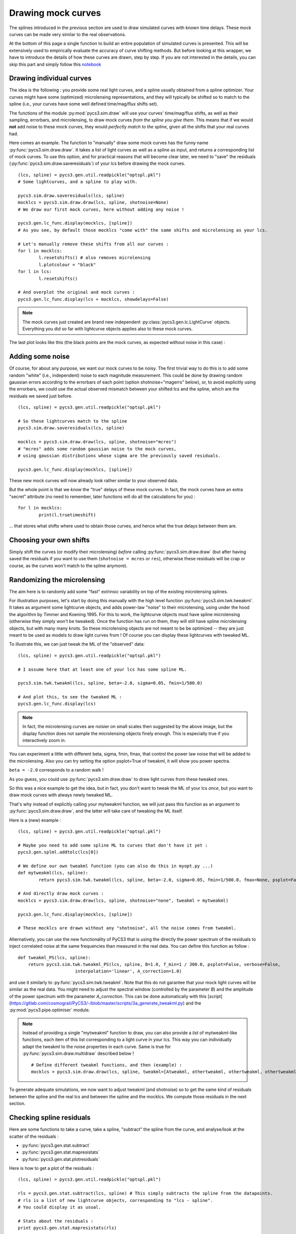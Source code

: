 Drawing mock curves
===================


The splines introduced in the previous section are used to draw simulated curves with known time delays. These mock curves can be made very similar to the real observations.

At the bottom of this page a single function to build an entire population of simulated curves is presented. This will be extensively used to empirically evaluate the accuracy of curve shifting methods. But before looking at this wrapper, we have to introduce the details of how these curves are drawn, step by step. If you are not interested in the details, you can skip this part and simply follow this `notebook <https://gitlab.com/cosmograil/PyCS3/-/blob/master/notebook/Uncertainties%20estimation.ipynb>`_


Drawing individual curves
-------------------------

The idea is the following : you provide some real light curves, and a spline usually obtained from a spline optimizer. Your curves might have some (optimized) microlensing representations, and they will typically be shifted so to match to the spline (i.e., your curves have some well defined time/mag/flux shifts set).

The functions of the module :py:mod:`pycs3.sim.draw` will use your curves' time/mag/flux shifts, as well as their sampling, errorbars, and microlensing, to draw mock curves *from the spline you give them*. This means that if we would **not** add noise to these mock curves, they would *perfectly match to the spline*, given all the shifts that your real curves had.

Here comes an example. The function to "manually" draw some mock curves has the funny name :py:func:`pycs3.sim.draw.draw`. It takes a list of light curves as well as a spline as input, and returns a corresponding list of mock curves. To use this option, and for practical reasons that will become clear later, we need to "save" the residuals (:py:func:`pycs3.sim.draw.saveresiduals`) of your lcs before drawing the mock curves.

::
	
	(lcs, spline) = pycs3.gen.util.readpickle("optspl.pkl")
	# Some lightcurves, and a spline to play with.
	
	pycs3.sim.draw.saveresiduals(lcs, spline)
	mocklcs = pycs3.sim.draw.draw(lcs, spline, shotnoise=None)
	# We draw our first mock curves, here without adding any noise !
		
	pycs3.gen.lc_func.display(mocklcs, [spline])
	# As you see, by default those mocklcs "come with" the same shifts and microlensing as your lcs.

	# Let's manually remove these shifts from all our curves :
	for l in mocklcs:
		l.resetshifts() # also removes microlensing
		l.plotcolour = "black"
	for l in lcs:
		l.resetshifts()
	
	# And overplot the original and mock curves :
	pycs3.gen.lc_func.display(lcs + mocklcs, showdelays=False)


.. note:: The mock curves just created are brand new independent :py:class:`pycs3.gen.lc.LightCurve` objects. Everything you did so far with lightcurve objects applies also to these mock curves.

The last plot looks like this (the black points are the mock curves, as expected without noise in this case) :

.. image:: ../_static/tutorial/mock_no_noise.png
	:align: center
	:width: 800



Adding some noise
-----------------

Of course, for about any purpose, we want our mock curves to be noisy. The first trivial way to do this is to add some random "white" (i.e., independent) noise to each magnitude measurement.
This could be done by drawing random gaussian errors according to the errorbars of each point (option shotnoise="magerrs" below), or, to avoid explicitly using the errorbars, we could use the actual observed mismatch between your shifted lcs and the spline, which are the residuals we saved just before.

::
	
	(lcs, spline) = pycs3.gen.util.readpickle("optspl.pkl")
	
	# So these lightcurves match to the spline
	pycs3.sim.draw.saveresiduals(lcs, spline)

	mocklcs = pycs3.sim.draw.draw(lcs, spline, shotnoise="mcres")
	# "mcres" adds some random gaussian noise to the mock curves,
	# using gaussian distributions whose sigma are the previously saved residuals.
	
	pycs3.gen.lc_func.display(mocklcs, [spline])


These new mock curves will now already look rather similar to your observed data.

But the whole point is that we *know* the "true" delays of these mock curves. In fact, the mock curves have an extra "secret" attribute (no need to remember, later functions will do all the calculations for you) :

::

	for l in mocklcs:
		print(l.truetimeshift)

... that stores what shifts where used to obtain those curves, and hence what the true delays between them are.



Choosing your own shifts
------------------------

Simply shift the curves (or modify their microlensing) *before* calling :py:func:`pycs3.sim.draw.draw` (but after having saved the residuals if you want to use them (``shotnoise = mcres`` or ``res``), otherwise these residuals will be crap or course, as the curves won't match to the spline anymore).




Randomizing the microlensing
----------------------------

The aim here is to randomly add some "fast" extrinsic variability on top of the existing microlensing splines.

For illustration purposes, let's start by doing this manually with the high level function :py:func:`pycs3.sim.twk.tweakml`. It takes as argument some lightcurve objects, and adds power-law "noise" to their microlensing, using under the hood the algorithm by Timmer and Koening 1995.
For this to work, the lightcurve objects must have spline microlensing (otherwise they simply won't be tweaked).
Once the function has run on them, they will still have spline microlensing objects, but with many many knots. So these microlensing objects are not meant to be be optimized -- they are just meant to be used as models to draw light curves from ! Of course you can display these lightcurves with tweaked ML.

To illustrate this, we can just tweak the ML of the "observed" data::

	(lcs, spline) = pycs3.gen.util.readpickle("optspl.pkl")
	
	# I assume here that at least one of your lcs has some spline ML.
	
	pycs3.sim.twk.tweakml(lcs, spline, beta=-2.0, sigma=0.05, fmin=1/500.0)

	# And plot this, to see the tweaked ML :
	pycs3.gen.lc_func.display(lcs)
	


.. image:: ../_static/tutorial/tweakml.png
	:align: center
	:width: 800

.. note:: In fact, the microlensing curves are noisier on small scales then suggested by the above image, but the display function does not sample the microlensing objects finely enough. This is especially true if you interactively zoom in.


You can experiment a little with different beta, sigma, fmin, fmax, that control the power law noise that will be added to the microlensing.
Also you can try setting the option psplot=True of tweakml, it will show you power spectra.

``beta = -2.0`` corresponds to a random walk !


As you guess, you could use :py:func:`pycs3.sim.draw.draw` to draw light curves from these tweaked ones.

 
So this was a nice example to get the idea, but in fact, you don't want to tweak the ML of your lcs *once*, but you want to draw mock curves with always newly tweaked ML.

That's why instead of explicitly calling your mytweakml function, we will just pass this function as an argument to :py:func:`pycs3.sim.draw.draw`, and the latter will take care of tweaking the ML itself.


Here is a (new) example :

::
	
	(lcs, spline) = pycs3.gen.util.readpickle("optspl.pkl")
	
	# Maybe you need to add some spline ML to curves that don't have it yet :
	pycs3.gen.splml.addtolc(lcs[0])
	
	# We define our own tweakml function (you can also do this in myopt.py ...)
	def mytweakml(lcs, spline):
		return pycs3.sim.twk.tweakml(lcs, spline, beta=-2.0, sigma=0.05, fmin=1/500.0, fmax=None, psplot=False)

	# And directly draw mock curves :
	mocklcs = pycs3.sim.draw.draw(lcs, spline, shotnoise="none", tweakml = mytweakml)

	pycs3.gen.lc_func.display(mocklcs, [spline])
	
	# These mocklcs are drawn without any "shotnoise", all the noise comes from tweakml.

Alternatively, you can use the new functionality of PyCS3 that is using the directly the power spectrum of the residuals to inject correlated noise at the same frequencies than measured in the real data. You can define this function as follow :

::

    def tweakml_PS(lcs, spline):
        return pycs3.sim.twk.tweakml_PS(lcs, spline, B=1.0, f_min=1 / 300.0, psplot=False, verbose=False,
                          interpolation='linear', A_correction=1.0)

and use it similarly to :py:func:`pycs3.sim.twk.tweakml`. Note that this do not garantee that your mock light curves will be similar as the real data. You might need to adjust the spectral window (controlled by the parameter `B`) and the amplitude of the power spectrum with the parameter `A_correction`. This can be done automatically with this [script](https://gitlab.com/cosmograil/PyCS3/-/blob/master/scripts/3a_generate_tweakml.py) and the :py:mod:`pycs3.pipe.optimiser` module.


.. note:: Instead of providing a single "mytweakml" function to draw, you can also provide a *list* of mytweakml-like functions, each item of this list corresponding to a light curve in your lcs. This way you can individually adapt the tweakml to the noise properties in each curve.
	Same is true for :py:func:`pycs3.sim.draw.multidraw` described below !
	
	::
		
		# Define different tweakml functions, and then (example) : 
		mocklcs = pycs3.sim.draw.draw(lcs, spline, tweakml=[Atweakml, othertweakml, othertweakml, othertweakml], shotnoise="none")

		


To generate adequate simulations, we now want to adjust tweakml (and shotnoise) so to get the same kind of residuals between the spline and the real lcs and between the spline and the mocklcs.
We compute those residuals in the next section.

Checking spline residuals
-------------------------

Here are some functions to take a curve, take a spline, "subtract" the spline from the curve, and analyse/look at the scatter of the residuals :

* :py:func:`pycs3.gen.stat.subtract`
* :py:func:`pycs3.gen.stat.mapresistats`
* :py:func:`pycs3.gen.stat.plotresiduals`


Here is how to get a plot of the residuals :

::
	
	(lcs, spline) = pycs3.gen.util.readpickle("optspl.pkl")
	
	rls = pycs3.gen.stat.subtract(lcs, spline) # This simply subtracts the spline from the datapoints.
	# rls is a list of new lightcurve objects, corresponding to "lcs - spline".
	# You could display it as usual.
	
	# Stats about the residuals :
	print pycs3.gen.stat.mapresistats(rls)
	
	# A special function to plot residuals :
	pycs3.gen.stat.plotresiduals([rls])


Putting this together with some mocklcs:

::
	
	pycs3.gen.splml.addtolc(lcs[1]) # So that all curves have some SplineML !

	def mytweakml(lcs):
		return pycs3.sim.twk.tweakml(lcs, beta=-0.5, sigma=1.5, fmin=1/500.0, fmax=None, psplot=False)
	
	mocklcs = pycs3.sim.draw.draw(lcs, spline, tweakml=mytweakml, shotnoise="none", keeptweakedml=False)
	
	for l in mocklcs:
		l.plotcolour = "black"
	
	rmocklcs = pycs3.gen.stat.subtract(mocklcs, spline) # Same as for the real data.
	# Note that it would be better to fit a new spline to the mocklcs, using the old one is a shortcut ...


	pycs3.gen.stat.plotresiduals([rlcs, rmocklcs])
	# Yes, this function takes lists of corresponding lightcurve-lists, exactly for this purpose.


The resulting plot (coloured points are the real curve, black points are a mock curves) :

.. image:: ../_static/tutorial/resi_tweakml.png
	:align: center
	:width: 800



	


Building sets of mock curves
----------------------------

This is done with one single function, the topmost wrapper, called :py:func:`pycs3.sim.draw.multidraw`. It uses :py:func:`pycs3.sim.draw.draw`, and stores the drawn curves in pickle files. The same function is also used to simply make a set that contains plain copies of your original curves (I agree, this seems stupid, but hey its flexible).

.. note:: In any case, the curves returned by :py:func:`pycs3.sim.draw.multidraw` are **raw observations** : they have no shifts, no ML. Just datapoints !

These mock curves will later be analysed by :py:func:`pycs3.sim.run.multirun`.

.. note:: The files I save are just pickles of lists of "lcs". You are welcome to read such a pickle and display it.
	

Define a function to tweak the ml, as above (for instance in ``myopt.py``) :

::

	def tweakml(lcs):
	    return pycs3.sim.twk.tweakml(lcs, beta=-2.0, sigma=0.03, fmin=1/300.0, fmax=None, psplot=False)

.. warning:: You will probably want to add some spline microlensing to **all** your lcs before calling ``multidraw`` or ``draw``, as they will tweak the microlensing only of those curves that have microlensing !

::
	
	(lcs, spline) = pycs3.gen.util.readpickle("optspl.pkl")
	pycs3.sim.draw.saveresiduals(lcs, spline)
	
	pycs3.gen.splml.addtolc(lcs[0]) # So that all curves have some SplineML !
	
	#pycs3.gen.lc_func.display(lcs, [spline])
	
	#pycs3.sim.draw.multidraw(lcs, onlycopy=True, n=20, npkl=10, simset="copies")
	
	#pycs3.sim.draw.multidraw(lcs, spline, onlycopy=False, n=20, npkl=30, simset="sim1tsr5", shotnoise="mcres", shotnoisefrac=1.0, truetsr=5.0, tweakml=myopt.tweakml, tweakspl=None)




Displaying some curves drawn with multidraw
-------------------------------------------

Just to show that the structure of those pkl files is very easy

::

	# We read in the original data, to overplot :
	lcs = pycs3.gen.util.readpickle("merged.pkl")
	for l in lcs:
		l.resetshifts()
		l.plotcolour = "black"
	
	# Reading in a random pickle file :
	mocklcslist = pycs3.gen.util.readpickle("sims_sim1tsr5/2_1334738572.78151.pkl")
	pycs3.gen.lc_func.display(mocklcslist[0] + lcs, showdelays=False)


.. image:: ../_static/tutorial/mockJ1001.png
	:align: center
	:width: 800







